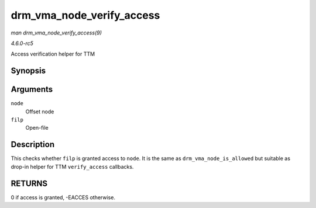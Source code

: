 .. -*- coding: utf-8; mode: rst -*-

.. _API-drm-vma-node-verify-access:

==========================
drm_vma_node_verify_access
==========================

*man drm_vma_node_verify_access(9)*

*4.6.0-rc5*

Access verification helper for TTM


Synopsis
========

.. c:function:: int drm_vma_node_verify_access( struct drm_vma_offset_node * node, struct file * filp )

Arguments
=========

``node``
    Offset node

``filp``
    Open-file


Description
===========

This checks whether ``filp`` is granted access to ``node``. It is the
same as ``drm_vma_node_is_allowed`` but suitable as drop-in helper for
TTM ``verify_access`` callbacks.


RETURNS
=======

0 if access is granted, -EACCES otherwise.


.. ------------------------------------------------------------------------------
.. This file was automatically converted from DocBook-XML with the dbxml
.. library (https://github.com/return42/sphkerneldoc). The origin XML comes
.. from the linux kernel, refer to:
..
.. * https://github.com/torvalds/linux/tree/master/Documentation/DocBook
.. ------------------------------------------------------------------------------

